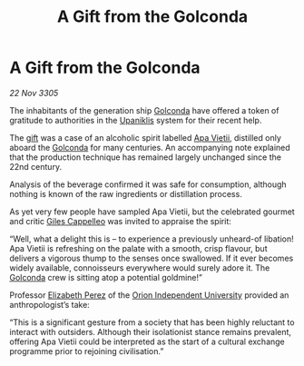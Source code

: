 :PROPERTIES:
:ID:       703f9750-4bd3-4296-bc63-442c567229ee
:END:
#+title: A Gift from the Golconda
#+filetags: :galnet:

* A Gift from the Golconda

/22 Nov 3305/

The inhabitants of the generation ship [[id:fce1d147-f900-41ec-a92c-3ce3d1cae641][Golconda]] have offered a token of gratitude to authorities in the [[id:361a46f2-79c4-40bf-9781-4066763914f3][Upaniklis]] system for their recent help. 

The [[id:cd8638b2-8cab-4543-a274-bdd21f90ec47][gift]] was a case of an alcoholic spirit labelled [[id:b27fcb6d-4c69-4cff-9acc-10c618a11a77][Apa Vietii]], distilled only aboard the [[id:fce1d147-f900-41ec-a92c-3ce3d1cae641][Golconda]] for many centuries. An accompanying note explained that the production technique has remained largely unchanged since the 22nd century.  

Analysis of the beverage confirmed it was safe for consumption, although nothing is known of the raw ingredients or distillation process. 

As yet very few people have sampled Apa Vietii, but the celebrated gourmet and critic [[id:0911e6e4-7b9d-4bd4-b64c-cc3486a3955b][Giles Cappelleo]] was invited to appraise the spirit: 

“Well, what a delight this is – to experience a previously unheard-of libation! Apa Vietii is refreshing on the palate with a smooth, crisp flavour, but delivers a vigorous thump to the senses once swallowed. If it ever becomes widely available, connoisseurs everywhere would surely adore it. The [[id:fce1d147-f900-41ec-a92c-3ce3d1cae641][Golconda]] crew is sitting atop a potential goldmine!” 

Professor [[id:b08555d1-8420-4d9c-bbce-2574b209f833][Elizabeth Perez]] of the [[id:0fded921-0769-48d9-94fd-dc508fd271fc][Orion Independent University]] provided an anthropologist’s take: 

“This is a significant gesture from a society that has been highly reluctant to interact with outsiders. Although their isolationist stance remains prevalent, offering Apa Vietii could be interpreted as the start of a cultural exchange programme prior to rejoining civilisation.”
